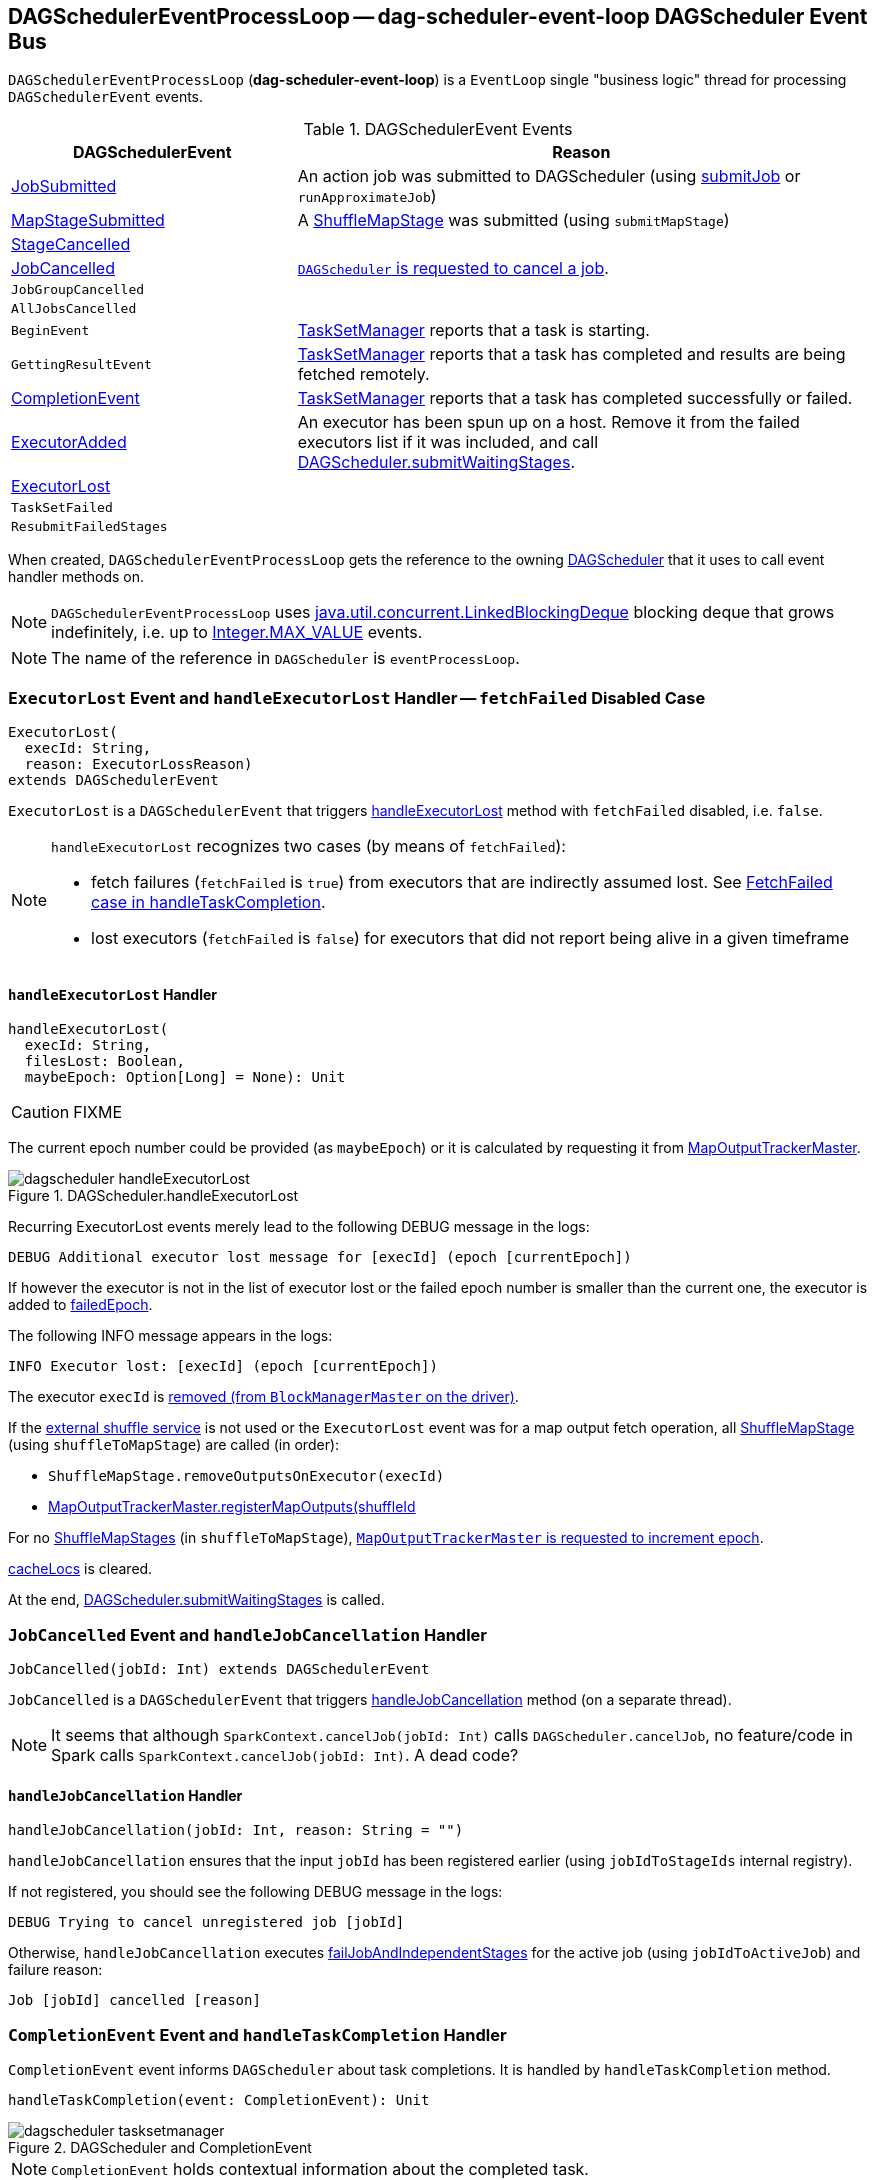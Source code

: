 == [[DAGSchedulerEventProcessLoop]] DAGSchedulerEventProcessLoop -- dag-scheduler-event-loop DAGScheduler Event Bus

`DAGSchedulerEventProcessLoop` (*dag-scheduler-event-loop*) is a `EventLoop` single "business logic" thread for processing `DAGSchedulerEvent` events.

.DAGSchedulerEvent Events
[width="100%",cols="1,2",frame="topbot",options="header"]
|======================
| DAGSchedulerEvent | Reason
| <<JobSubmitted, JobSubmitted>> | An action job was submitted to DAGScheduler (using link:spark-dagscheduler.adoc#submitJob[submitJob] or `runApproximateJob`)
| <<MapStageSubmitted, MapStageSubmitted>> | A link:spark-dagscheduler-ShuffleMapStage.adoc[ShuffleMapStage] was submitted (using `submitMapStage`)
| <<StageCancelled, StageCancelled>> |

| <<JobCancelled, JobCancelled>> | link:spark-dagscheduler.adoc#cancelJob[`DAGScheduler` is requested to cancel a job].

| `JobGroupCancelled` |
| `AllJobsCancelled` |
| `BeginEvent` | link:spark-tasksetmanager.adoc[TaskSetManager] reports that a task is starting.
| `GettingResultEvent` |  link:spark-tasksetmanager.adoc[TaskSetManager] reports that a task has completed and results are being fetched remotely.

| <<CompletionEvent, CompletionEvent>> | link:spark-tasksetmanager.adoc[TaskSetManager] reports that a task has completed successfully or failed.

| <<ExecutorAdded, ExecutorAdded>> | An executor has been spun up on a host. Remove it from the failed executors list if it was included, and call link:spark-dagscheduler.adoc#submitWaitingStages[DAGScheduler.submitWaitingStages].

| <<ExecutorLost, ExecutorLost>> |
| `TaskSetFailed` |
| `ResubmitFailedStages` |
|======================

When created, `DAGSchedulerEventProcessLoop` gets the reference to the owning link:spark-dagscheduler.adoc[DAGScheduler] that it uses to call event handler methods on.

NOTE: `DAGSchedulerEventProcessLoop` uses https://docs.oracle.com/javase/7/docs/api/java/util/concurrent/LinkedBlockingDeque.html[java.util.concurrent.LinkedBlockingDeque] blocking deque that grows indefinitely, i.e. up to https://docs.oracle.com/javase/7/docs/api/java/lang/Integer.html#MAX_VALUE[Integer.MAX_VALUE] events.

NOTE: The name of the reference in `DAGScheduler` is `eventProcessLoop`.

=== [[ExecutorLost]] `ExecutorLost` Event and `handleExecutorLost` Handler -- `fetchFailed` Disabled Case

[source, scala]
----
ExecutorLost(
  execId: String,
  reason: ExecutorLossReason)
extends DAGSchedulerEvent
----

`ExecutorLost` is a `DAGSchedulerEvent` that triggers <<handleExecutorLost, handleExecutorLost>> method with `fetchFailed` disabled, i.e. `false`.

[NOTE]
====
`handleExecutorLost` recognizes two cases (by means of `fetchFailed`):

* fetch failures (`fetchFailed` is `true`) from executors that are indirectly assumed lost. See <<handleTaskCompletion-FetchFailed, FetchFailed case in handleTaskCompletion>>.
* lost executors (`fetchFailed` is `false`) for executors that did not report being alive in a given timeframe
====

==== [[handleExecutorLost]] `handleExecutorLost` Handler

[source, scala]
----
handleExecutorLost(
  execId: String,
  filesLost: Boolean,
  maybeEpoch: Option[Long] = None): Unit
----

CAUTION: FIXME

The current epoch number could be provided (as `maybeEpoch`) or it is calculated by requesting it from  link:spark-service-MapOutputTrackerMaster.adoc#getEpoch[MapOutputTrackerMaster].

.DAGScheduler.handleExecutorLost
image::images/dagscheduler-handleExecutorLost.png[align="center"]

Recurring ExecutorLost events merely lead to the following DEBUG message in the logs:

```
DEBUG Additional executor lost message for [execId] (epoch [currentEpoch])
```

If however the executor is not in the list of executor lost or the failed epoch number is smaller than the current one, the executor is added to <<internal-registries, failedEpoch>>.

The following INFO message appears in the logs:

```
INFO Executor lost: [execId] (epoch [currentEpoch])
```

The executor `execId` is link:spark-BlockManagerMaster.adoc#removeExecutor[removed (from `BlockManagerMaster` on the driver)].

If the link:spark-ExternalShuffleService.adoc[external shuffle service] is not used or the `ExecutorLost` event was for a map output fetch operation, all link:spark-dagscheduler-ShuffleMapStage.adoc[ShuffleMapStage] (using `shuffleToMapStage`) are called (in order):

* `ShuffleMapStage.removeOutputsOnExecutor(execId)`
* link:spark-service-MapOutputTrackerMaster.adoc#registerMapOutputs[MapOutputTrackerMaster.registerMapOutputs(shuffleId, stage.outputLocInMapOutputTrackerFormat(), changeEpoch = true)]

For no link:spark-dagscheduler-ShuffleMapStage.adoc[ShuffleMapStages] (in `shuffleToMapStage`), link:spark-service-MapOutputTrackerMaster.adoc#incrementEpoch[`MapOutputTrackerMaster` is requested to increment epoch].

<<internal-registries, cacheLocs>> is cleared.

At the end, link:spark-dagscheduler.adoc#submitWaitingStages[DAGScheduler.submitWaitingStages] is called.

=== [[JobCancelled]] `JobCancelled` Event and `handleJobCancellation` Handler

[source, scala]
----
JobCancelled(jobId: Int) extends DAGSchedulerEvent
----

`JobCancelled` is a `DAGSchedulerEvent` that triggers <<handleJobCancellation, handleJobCancellation>> method (on a separate thread).

NOTE: It seems that although `SparkContext.cancelJob(jobId: Int)` calls `DAGScheduler.cancelJob`, no feature/code in Spark calls `SparkContext.cancelJob(jobId: Int)`. A dead code?

==== [[handleJobCancellation]] `handleJobCancellation` Handler

[source, scala]
----
handleJobCancellation(jobId: Int, reason: String = "")
----

`handleJobCancellation` ensures that the input `jobId` has been registered earlier (using `jobIdToStageIds` internal registry).

If not registered, you should see the following DEBUG message in the logs:

```
DEBUG Trying to cancel unregistered job [jobId]
```

Otherwise, `handleJobCancellation` executes link:spark-dagscheduler.adoc#failJobAndIndependentStages[failJobAndIndependentStages] for the active job (using `jobIdToActiveJob`) and failure reason:

```
Job [jobId] cancelled [reason]
```

=== [[CompletionEvent]][[handleTaskCompletion]] `CompletionEvent` Event and `handleTaskCompletion` Handler

`CompletionEvent` event informs `DAGScheduler` about task completions. It is handled by `handleTaskCompletion` method.

[source, scala]
----
handleTaskCompletion(event: CompletionEvent): Unit
----

.DAGScheduler and CompletionEvent
image::images/dagscheduler-tasksetmanager.png[align="center"]

NOTE: `CompletionEvent` holds contextual information about the completed task.

The task knows about the stage it belongs to (using `Task.stageId`), the partition it works on (using `Task.partitionId`), and the stage attempt (using `Task.stageAttemptId`).

`OutputCommitCoordinator.taskCompleted` is called.

If the reason for task completion is not `Success`, link:spark-SparkListener.adoc#SparkListenerTaskEnd[SparkListenerTaskEnd] is posted to link:spark-LiveListenerBus.adoc[LiveListenerBus]. The only difference with <<handleTaskCompletion-Success, TaskEndReason: Success>> is how the stage attempt id is calculated. Here, it is `Task.stageAttemptId` (not `Stage.latestInfo.attemptId`).

CAUTION: FIXME What is the difference between stage attempt ids?

If the stage the task belongs to has been cancelled, `stageIdToStage` should not contain it, and the method quits.

The main processing depends on the `TaskEndReason` - the reason for task completion (using `event.reason`). The method skips processing `TaskEndReasons`: `TaskCommitDenied`, `ExceptionFailure`, `TaskResultLost`, `ExecutorLostFailure`, `TaskKilled`, and `UnknownReason`, i.e. it does nothing.

==== [[handleTaskCompletion-Success]] TaskEndReason: Success

link:spark-SparkListener.adoc#SparkListenerTaskEnd[SparkListenerTaskEnd] is posted to link:spark-LiveListenerBus.adoc[LiveListenerBus].

The partition the task worked on is removed from `pendingPartitions` of the stage.

The processing splits per task type - ResultTask or ShuffleMapTask - and link:spark-dagscheduler.adoc#submitWaitingStages[DAGScheduler.submitWaitingStages] is called.

===== [[handleTaskCompletion-Success-ResultTask]] ResultTask

For `ResultTask`, the stage is link:spark-dagscheduler-ResultStage.adoc[ResultStage]. If there is no job active for the stage (using `resultStage.activeJob`), the following INFO message appears in the logs:

```
INFO Ignoring result from [task] because its job has finished
```

Otherwise, check whether the task is marked as running for the job (using `job.finished`) and proceed. The method skips execution when the task has already been marked as completed in the job.

CAUTION: FIXME When could a task that has just finished be ignored, i.e. the job has already marked `finished`? Could it be for stragglers?

link:spark-dagscheduler.adoc#updateAccumulators[DAGScheduler.updateAccumulators(event)] is called.

The partition is marked as `finished` (using `job.finished`) and the number of partitions calculated increased (using `job.numFinished`).

If the whole job has finished (when `job.numFinished == job.numPartitions`), then:

* `markStageAsFinished` is called
* `cleanupStateForJobAndIndependentStages(job)`
* link:spark-SparkListener.adoc#SparkListenerJobEnd[SparkListenerJobEnd] is posted to link:spark-LiveListenerBus.adoc[LiveListenerBus] with `JobSucceeded`

The `JobListener` of the job (using `job.listener`) is informed about the task completion (using `job.listener.taskSucceeded(rt.outputId, event.result)`). If the step fails, i.e. throws an exception, the JobListener is informed about it (using `job.listener.jobFailed(new SparkDriverExecutionException(e))`).

CAUTION: FIXME When would `job.listener.taskSucceeded` throw an exception? How?

===== [[handleTaskCompletion-Success-ShuffleMapTask]] ShuffleMapTask

For ShuffleMapTask, the stage is link:spark-dagscheduler-ShuffleMapStage.adoc[ShuffleMapStage].

link:spark-dagscheduler.adoc#updateAccumulators[DAGScheduler.updateAccumulators(event)] is called.

`event.result` is `MapStatus` that knows the executor id where the task has finished (using `status.location.executorId`).

You should see the following DEBUG message in the logs:

```
DEBUG ShuffleMapTask finished on [execId]
```

If link:spark-dagscheduler.adoc#internal-registries[failedEpoch] contains the executor and the epoch of the ShuffleMapTask is not greater than that in `failedEpoch`, you should see the following INFO message in the logs:

```
INFO Ignoring possibly bogus [task] completion from executor [executorId]
```

Otherwise, `shuffleStage.addOutputLoc(smt.partitionId, status)` is called.

The method does more processing only if the internal `runningStages` contains the link:spark-dagscheduler-ShuffleMapStage.adoc[ShuffleMapStage] with no more pending partitions to compute (using `shuffleStage.pendingPartitions`).

`markStageAsFinished(shuffleStage)` is called.

The following INFO logs appear in the logs:

```
INFO looking for newly runnable stages
INFO running: [runningStages]
INFO waiting: [waitingStages]
INFO failed: [failedStages]
```

link:spark-service-mapoutputtracker.adoc#registerMapOutputs[mapOutputTracker.registerMapOutputs] with `changeEpoch` is called.

link:spark-dagscheduler.adoc#internal-registries[DAGScheduler.cacheLocs] is cleared.

If the map stage is ready, i.e. all partitions have shuffle outputs, map-stage jobs waiting on this stage (using `shuffleStage.mapStageJobs`) are marked as finished. link:spark-service-MapOutputTrackerMaster.adoc#getStatistics[`MapOutputTrackerMaster` is requested for statistics (for `shuffleStage.shuffleDep`)] and every map-stage job is `markMapStageJobAsFinished(job, stats)`.

Otherwise, if the map stage is _not_ ready, the following INFO message appears in the logs:

```
INFO Resubmitting [shuffleStage] ([shuffleStage.name]) because some of its tasks had failed: [missingPartitions]
```

`shuffleStage` is link:spark-dagscheduler.adoc#submitStage[submitted to `DAGScheduler` for execution].

==== [[TaskEndReason-Resubmitted]] TaskEndReason: Resubmitted

For `Resubmitted` case, you should see the following INFO message in the logs:

```
INFO Resubmitted [task], so marking it as still running
```

The task (by `task.partitionId`) is added to the collection of pending partitions of the stage (using `stage.pendingPartitions`).

TIP: A stage knows how many partitions are yet to be calculated. A task knows about the partition id for which it was launched.

==== [[handleTaskCompletion-FetchFailed]] TaskEndReason: FetchFailed

`FetchFailed(bmAddress, shuffleId, mapId, reduceId, failureMessage)` comes with `BlockManagerId` (as `bmAddress`) and the other self-explanatory values.

NOTE: A task knows about the id of the stage it belongs to.

When `FetchFailed` happens, `stageIdToStage` is used to access the failed stage (using `task.stageId` and the `task` is available in `event` in `handleTaskCompletion(event: CompletionEvent)`). `shuffleToMapStage` is used to access the map stage (using `shuffleId`).

If `failedStage.latestInfo.attemptId != task.stageAttemptId`, you should see the following INFO in the logs:

```
INFO Ignoring fetch failure from [task] as it's from [failedStage] attempt [task.stageAttemptId] and there is a more recent attempt for that stage (attempt ID [failedStage.latestInfo.attemptId]) running
```

CAUTION: FIXME What does `failedStage.latestInfo.attemptId != task.stageAttemptId` mean?

And the case finishes. Otherwise, the case continues.

If the failed stage is in `runningStages`, the following INFO message shows in the logs:

```
INFO Marking [failedStage] ([failedStage.name]) as failed due to a fetch failure from [mapStage] ([mapStage.name])
```

`markStageAsFinished(failedStage, Some(failureMessage))` is called.

CAUTION: FIXME What does `markStageAsFinished` do?

If the failed stage is not in `runningStages`, the following DEBUG message shows in the logs:

```
DEBUG Received fetch failure from [task], but its from [failedStage] which is no longer running
```

When `disallowStageRetryForTest` is set, `abortStage(failedStage, "Fetch failure will not retry stage due to testing config", None)` is called.

CAUTION: FIXME Describe `disallowStageRetryForTest` and `abortStage`.

If the number of fetch failed attempts for the stage exceeds the allowed number (using link:spark-dagscheduler-stages.adoc#failedOnFetchAndShouldAbort[Stage.failedOnFetchAndShouldAbort]), the following method is called:

```
abortStage(failedStage, s"$failedStage (${failedStage.name}) has failed the maximum allowable number of times: ${Stage.MAX_CONSECUTIVE_FETCH_FAILURES}. Most recent failure reason: ${failureMessage}", None)
```

If there are no failed stages reported (link:spark-dagscheduler.adoc#internal-registries[DAGScheduler.failedStages] is empty), the following INFO shows in the logs:

```
INFO Resubmitting [mapStage] ([mapStage.name]) and [failedStage] ([failedStage.name]) due to fetch failure
```

And the following code is executed:

```
messageScheduler.schedule(
  new Runnable {
    override def run(): Unit = eventProcessLoop.post(ResubmitFailedStages)
  }, DAGScheduler.RESUBMIT_TIMEOUT, TimeUnit.MILLISECONDS)
```

CAUTION: FIXME What does the above code do?

For all the cases, the failed stage and map stages are both added to the internal link:spark-dagscheduler.adoc#internal-registries[collection of failed stages].

If `mapId` (in the `FetchFailed` object for the case) is provided, the map stage output is cleaned up (as it is broken) using `mapStage.removeOutputLoc(mapId, bmAddress)` and link:spark-service-mapoutputtracker.adoc#unregisterMapOutput[MapOutputTrackerMaster.unregisterMapOutput(shuffleId, mapId, bmAddress)] methods.

CAUTION: FIXME What does `mapStage.removeOutputLoc` do?

If `bmAddress` (in the `FetchFailed` object for the case) is provided, <<handleExecutorLost, handleExecutorLost (with `fetchFailed` enabled)>> is called.

=== [[MapStageSubmitted]] `MapStageSubmitted` Event and `handleMapStageSubmitted` Handler

When a *MapStageSubmitted* event is posted, it triggers execution of `DAGScheduler.handleMapStageSubmitted` method.

.DAGScheduler.handleMapStageSubmitted handles MapStageSubmitted events
image::diagrams/scheduler-handlemapstagesubmitted.png[align="center"]

It is called with a job id (for a new job to be created), a link:spark-rdd-dependencies.adoc#ShuffleDependency[ShuffleDependency], and a <<JobListener, JobListener>>.

You should see the following INFOs in the logs:

```
Got map stage job %s (%s) with %d output partitions
Final stage: [finalStage] ([finalStage.name])
Parents of final stage: [finalStage.parents]
Missing parents: [list of stages]
```

link:spark-SparkListener.adoc#SparkListenerJobStart[SparkListenerJobStart] event is posted to link:spark-LiveListenerBus.adoc[LiveListenerBus] (so other event listeners know about the event - not only DAGScheduler).

The execution procedure of MapStageSubmitted events is then exactly (FIXME ?) as for link:spark-dagscheduler-DAGSchedulerEventProcessLoop.adoc#JobSubmitted[JobSubmitted].

[TIP]
====
The difference between `handleMapStageSubmitted` and link:spark-dagscheduler-DAGSchedulerEventProcessLoop.adoc#handleJobSubmitted[handleJobSubmitted]:

* `handleMapStageSubmitted` has `ShuffleDependency` among the input parameters while `handleJobSubmitted` has `finalRDD`, `func`, and `partitions`.
* `handleMapStageSubmitted` initializes `finalStage` as `getShuffleMapStage(dependency, jobId)` while `handleJobSubmitted` as `finalStage = newResultStage(finalRDD, func, partitions, jobId, callSite)`
* `handleMapStageSubmitted` INFO logs `Got map stage job %s (%s) with %d output partitions` with `dependency.rdd.partitions.length` while `handleJobSubmitted` does `Got job %s (%s) with %d output partitions` with `partitions.length`.
* FIXME: Could the above be cut to `ActiveJob.numPartitions`?
* `handleMapStageSubmitted` adds a new job with `finalStage.addActiveJob(job)` while `handleJobSubmitted` sets with `finalStage.setActiveJob(job)`.
* `handleMapStageSubmitted` checks if the final stage has already finished, tells the listener and removes it using the code:
+
[source, scala]
----
if (finalStage.isAvailable) {
  markMapStageJobAsFinished(job, mapOutputTracker.getStatistics(dependency))
}
----
====

=== [[StageCancelled]][[handleStageCancellation]] `StageCancelled` Event and `handleStageCancellation` Handler

`StageCancelled(stageId: Int)` event is posted to cancel a stage and all jobs associated with it. It triggers execution of `DAGScheduler.handleStageCancellation(stageId)`.

It is the result of executing `SparkContext.cancelStage(stageId: Int)` that is called from the web UI (controlled by link:spark-webui.adoc#spark_ui_killEnabled[spark.ui.killEnabled]).

CAUTION: FIXME Image of the tab with kill

`DAGScheduler.handleStageCancellation(stageId)` checks whether the `stageId` stage exists and for each job associated with the stage, it calls `handleJobCancellation(jobId, s"because Stage [stageId] was cancelled")`.

NOTE: A stage knows what jobs it is part of using the internal set `jobIds`.

`def handleJobCancellation(jobId: Int, reason: String = "")` checks whether the job exists in `jobIdToStageIds` and if not, prints the following DEBUG to the logs:

```
DEBUG Trying to cancel unregistered job [jobId]
```

However, if the job exists, the job and all the stages that are only used by it (using the internal link:spark-dagscheduler.adoc#failJobAndIndependentStages[failJobAndIndependentStages] method).

For each running stage associated with the job (`jobIdToStageIds`), if there is only one job for the stage (`stageIdToStage`), link:spark-taskscheduler.adoc#contract[TaskScheduler.cancelTasks] is called, `outputCommitCoordinator.stageEnd(stage.id)`, and link:spark-SparkListener.adoc#SparkListenerStageCompleted[SparkListenerStageCompleted] is posted. The stage is no longer a running one (removed from `runningStages`).

CAUTION: FIXME Image please with the call to TaskScheduler.

* `spark.job.interruptOnCancel` (default: `false`) - controls whether or not to interrupt a job on cancel.

In case link:spark-taskscheduler.adoc#contract[TaskScheduler.cancelTasks] completed successfully, <<JobListener, JobListener>> is informed about job failure, `cleanupStateForJobAndIndependentStages` is called, and link:spark-SparkListener.adoc#SparkListenerJobEnd[SparkListenerJobEnd] posted.

CAUTION: FIXME `cleanupStateForJobAndIndependentStages` code review.

CAUTION: FIXME Where are `job.properties` assigned to a job?

```
"Job %d cancelled %s".format(jobId, reason)
```

If no stage exists for `stageId`, the following INFO message shows in the logs:

```
INFO No active jobs to kill for Stage [stageId]
```

At the end, link:spark-dagscheduler.adoc#submitWaitingStages[DAGScheduler.submitWaitingStages] is called.

=== [[JobSubmitted]] `JobSubmitted` Event and `handleJobSubmitted` Handler

[source, scala]
----
JobSubmitted(
  jobId: Int,
  finalRDD: RDD[_],
  func: (TaskContext, Iterator[_]) => _,
  partitions: Array[Int],
  callSite: CallSite,
  listener: JobListener,
  properties: Properties = null)
extends DAGSchedulerEvent
----

`JobSubmitted` is a `DAGSchedulerEvent` that triggers <<handleJobSubmitted, handleJobSubmitted>> method (on a separate thread).

==== [[handleJobSubmitted]] `handleJobSubmitted` Handler

[source, scala]
----
handleJobSubmitted(
  jobId: Int,
  finalRDD: RDD[_],
  func: (TaskContext, Iterator[_]) => _,
  partitions: Array[Int],
  callSite: CallSite,
  listener: JobListener,
  properties: Properties)
----

`handleJobSubmitted` link:spark-dagscheduler.adoc#createResultStage[creates a new `ResultStage`] (as `finalStage` in the picture above) and a `ActiveJob`.

.DAGScheduler.handleJobSubmitted Method
image::images/dagscheduler-handleJobSubmitted.png[align="center"]

You should see the following INFO messages in the logs:

```
INFO DAGScheduler: Got job [jobId] ([callSite.shortForm]) with [partitions.length] output partitions
INFO DAGScheduler: Final stage: [finalStage] ([name])
INFO DAGScheduler: Parents of final stage: [parents]
INFO DAGScheduler: Missing parents: [getMissingParentStages(finalStage)]
```

`handleJobSubmitted` then saves the job (in `jobIdToActiveJob` and `activeJobs`) for future reference and sets the job for the stage (using `setActiveJob`).

Ultimately, `handleJobSubmitted` posts  link:spark-SparkListener.adoc#SparkListenerJobStart[SparkListenerJobStart] message to link:spark-LiveListenerBus.adoc[LiveListenerBus] and <<submitStage, submits the stage>>.

=== [[ExecutorAdded]][[handleExecutorAdded]] `ExecutorAdded` Event and `handleExecutorAdded` Handler

`ExecutorAdded(execId, host)` event triggers execution of `DAGScheduler.handleExecutorAdded(execId: String, host: String)`.

It checks <<internal-registries, failedEpoch>> for the executor id (using `execId`) and if it is found the following INFO message appears in the logs:

```
INFO Host added was in lost list earlier: [host]
```

The executor is removed from the list of failed nodes.

At the end, link:spark-dagscheduler.adoc#submitWaitingStages[DAGScheduler.submitWaitingStages] is called.
